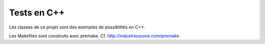 ==============
 Tests en C++
==============

Les classes de ce projet sont des exemples de possibilités en C++.

Les Makefiles sont construits avec premake. Cf. http://industriousone.com/premake


